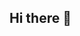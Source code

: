 ** Hi there 👋
:PROPERTIES:
:CUSTOM_ID: hi-there
:END:

#+begin_html
  <!--
  **Cj-bc/Cj-bc** is a ✨ _special_ ✨ repository because its `README.md` (this file) appears on your GitHub profile.

  Here are some ideas to get you started:

  - 🔭 I’m currently working on ...
  - 🌱 I’m currently learning ...
  - 👯 I’m looking to collaborate on ...
  - 🤔 I’m looking for help with ...
  - 💬 Ask me about ...
  - 📫 How to reach me: ...
  - 😄 Pronouns: ...
  - ⚡ Fun fact: ...
  -->
#+end_html

